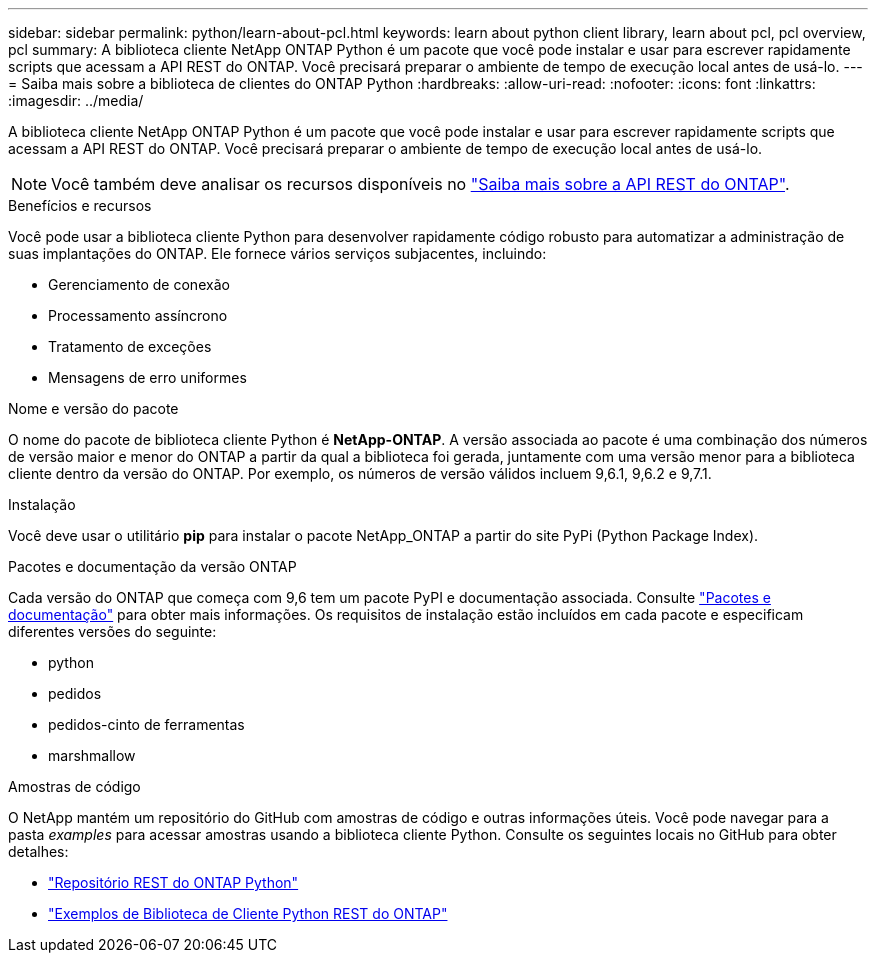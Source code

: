 ---
sidebar: sidebar 
permalink: python/learn-about-pcl.html 
keywords: learn about python client library, learn about pcl, pcl overview, pcl 
summary: A biblioteca cliente NetApp ONTAP Python é um pacote que você pode instalar e usar para escrever rapidamente scripts que acessam a API REST do ONTAP. Você precisará preparar o ambiente de tempo de execução local antes de usá-lo. 
---
= Saiba mais sobre a biblioteca de clientes do ONTAP Python
:hardbreaks:
:allow-uri-read: 
:nofooter: 
:icons: font
:linkattrs: 
:imagesdir: ../media/


[role="lead"]
A biblioteca cliente NetApp ONTAP Python é um pacote que você pode instalar e usar para escrever rapidamente scripts que acessam a API REST do ONTAP. Você precisará preparar o ambiente de tempo de execução local antes de usá-lo.


NOTE: Você também deve analisar os recursos disponíveis no link:../additional/learn_more.html["Saiba mais sobre a API REST do ONTAP"].

.Benefícios e recursos
Você pode usar a biblioteca cliente Python para desenvolver rapidamente código robusto para automatizar a administração de suas implantações do ONTAP. Ele fornece vários serviços subjacentes, incluindo:

* Gerenciamento de conexão
* Processamento assíncrono
* Tratamento de exceções
* Mensagens de erro uniformes


.Nome e versão do pacote
O nome do pacote de biblioteca cliente Python é *NetApp-ONTAP*. A versão associada ao pacote é uma combinação dos números de versão maior e menor do ONTAP a partir da qual a biblioteca foi gerada, juntamente com uma versão menor para a biblioteca cliente dentro da versão do ONTAP. Por exemplo, os números de versão válidos incluem 9,6.1, 9,6.2 e 9,7.1.

.Instalação
Você deve usar o utilitário *pip* para instalar o pacote NetApp_ONTAP a partir do site PyPi (Python Package Index).

.Pacotes e documentação da versão ONTAP
Cada versão do ONTAP que começa com 9,6 tem um pacote PyPI e documentação associada. Consulte link:../python/packages.html["Pacotes e documentação"] para obter mais informações. Os requisitos de instalação estão incluídos em cada pacote e especificam diferentes versões do seguinte:

* python
* pedidos
* pedidos-cinto de ferramentas
* marshmallow


.Amostras de código
O NetApp mantém um repositório do GitHub com amostras de código e outras informações úteis. Você pode navegar para a pasta _examples_ para acessar amostras usando a biblioteca cliente Python. Consulte os seguintes locais no GitHub para obter detalhes:

* https://github.com/NetApp/ontap-rest-python["Repositório REST do ONTAP Python"^]
* https://github.com/NetApp/ontap-rest-python/tree/master/examples/python_client_library["Exemplos de Biblioteca de Cliente Python REST do ONTAP"^]

